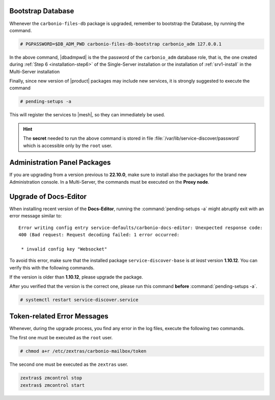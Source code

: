.. SPDX-FileCopyrightText: 2022 Zextras <https://www.zextras.com/>
..
.. SPDX-License-Identifier: CC-BY-NC-SA-4.0

.. _bootstrap-db:

Bootstrap Database
~~~~~~~~~~~~~~~~~~

Whenever the ``carbonio-files-db`` package is upgraded, remember to
bootstrap the Database, by running the command.

.. code:: console

   # PGPASSWORD=$DB_ADM_PWD carbonio-files-db-bootstrap carbonio_adm 127.0.0.1

In the above command, |dbadmpwd| is the the password of the
``carbonio_adm`` database role, that is, the one created during
:ref:`Step 6 <installation-step6>` of the Single-Server installation or the
installation of :ref:`srv1-install` in the Multi-Server installation

Finally, since new version of |product| packages may include new
services, it is strongly suggested to execute the command

.. code:: console

   # pending-setups -a

This will register the services to |mesh|, so they can immediately be
used.

.. hint:: The **secret** needed to run the above command is stored in
   file :file:`/var/lib/service-discover/password` which is accessible
   only by the ``root`` user.

.. _adminpanel-packages:

Administration Panel Packages
~~~~~~~~~~~~~~~~~~~~~~~~~~~~~~~

If you are upgrading from a version previous to **22.10.0**, make sure
to install also the packages for the brand new Administration
console. In a Multi-Server, the commands must be executed on the
**Proxy node**.

.. tab-set::

   .. tab-item:: Ubuntu
      :sync: ubuntu

      .. code:: console

         # apt install carbonio-admin-console-ui carbonio-admin-ui


   .. tab-item:: RHEL
      :sync: rhel

      .. code:: console

         # dnf install carbonio-admin-console-ui carbonio-admin-ui

.. _upgrade-docs-editor:

Upgrade of Docs-Editor
~~~~~~~~~~~~~~~~~~~~~~

When installing recent version of the **Docs-Editor**, running the
:command:`pending-setups -a` might abruptly exit with an error message
similar to::

  Error writing config entry service-defaults/carbonio-docs-editor: Unexpected response code:
  400 (Bad request: Request decoding failed: 1 error occurred:

   * invalid config key "Websocket"

To avoid this error, make sure that the installed package
``service-discover-base`` is *at least* version **1.10.12**. You can
verify this with the following commands.


.. tab-set::

   .. tab-item:: Ubuntu
      :sync: ubuntu

      .. code:: console

         # apt search service-discover-base
         # dpkg -l service-discover-base

   .. tab-item:: RHEL
      :sync: rhel

      .. code:: console

         # dnf info service-discover-base
         # rpm -q service-discover-base

If the version is older than **1.10.12**, please upgrade the package.

After you verified that the version is the correct one, please run
this command **before** :command:`pending-setups -a`.

.. code:: console

   # systemctl restart service-discover.service

.. _upgrade-ts-token:

Token-related Error Messages
~~~~~~~~~~~~~~~~~~~~~~~~~~~~

Whenever, during the upgrade process, you find any error in the log
files, execute the following two commands.

The first one must be executed as the ``root`` user.

.. code:: console

   # chmod a+r /etc/zextras/carbonio-mailbox/token

The second one must be executed as the ``zextras`` user.

.. code:: console

   zextras$ zmcontrol stop
   zextras$ zmcontrol start

